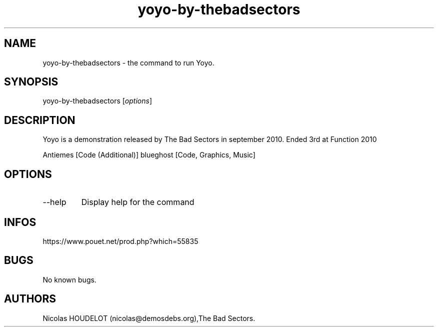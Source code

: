 .\" Automatically generated by Pandoc 3.1.3
.\"
.\" Define V font for inline verbatim, using C font in formats
.\" that render this, and otherwise B font.
.ie "\f[CB]x\f[]"x" \{\
. ftr V B
. ftr VI BI
. ftr VB B
. ftr VBI BI
.\}
.el \{\
. ftr V CR
. ftr VI CI
. ftr VB CB
. ftr VBI CBI
.\}
.TH "yoyo-by-thebadsectors" "6" "2024-04-24" "Yoyo User Manuals" ""
.hy
.SH NAME
.PP
yoyo-by-thebadsectors - the command to run Yoyo.
.SH SYNOPSIS
.PP
yoyo-by-thebadsectors [\f[I]options\f[R]]
.SH DESCRIPTION
.PP
Yoyo is a demonstration released by The Bad Sectors in september 2010.
Ended 3rd at Function 2010
.PP
Antiemes [Code (Additional)] blueghost [Code, Graphics, Music]
.SH OPTIONS
.TP
--help
Display help for the command
.SH INFOS
.PP
https://www.pouet.net/prod.php?which=55835
.SH BUGS
.PP
No known bugs.
.SH AUTHORS
Nicolas HOUDELOT (nicolas\[at]demosdebs.org),The Bad Sectors.
